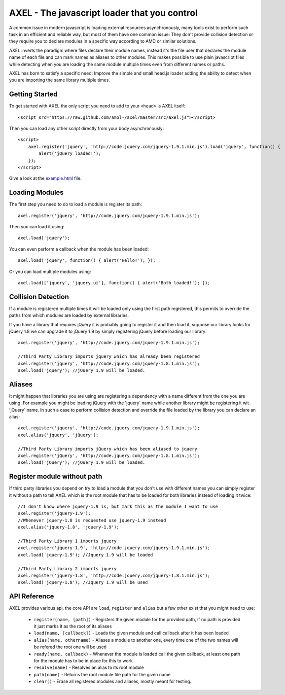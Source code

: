 =================================================
AXEL - The javascript loader that you control
=================================================

A common issue in modern javascript is loading external resources asynchronously,
many tools exist to perform such task in an efficient and reliable way, but most
of them have one common issue: They don't provide collision detection or
they require you to declare modules in a specific way according to AMD or similar solutions.

AXEL inverts the paradigm where files declare their module names, instead it's
the file user that declares the module name of each file and can mark names as
aliases to other modules. This makes possible to use plain javascript files
while detecting when you are loading the same module multiple times even from
different names or paths.

AXEL has born to satisfy a specific need: Improve the simple and small head.js
loader adding the ability to detect when you are importing the same library multiple times.

.. image:: https://raw.github.com/amol-/axel/master/docs/tests.png

Getting Started
================================

To get started with AXEL the only script you need to add to your ``<head>`` is AXEL itself::

    <script src="https://raw.github.com/amol-/axel/master/src/axel.js"></script>

Then you can load any other script directly from your body asynchronously::

    <script>
        axel.register('jquery', 'http://code.jquery.com/jquery-1.9.1.min.js').load('jquery', function() {
            alert('jQuery loaded!');
        });
    </script>

Give a look at the `example.html <https://raw.github.com/amol-/axel/master/docs/example.html>`_ file.

Loading Modules
================================

The first step you need to do to load a module is register its path::

    axel.register('jquery', 'http://code.jquery.com/jquery-1.9.1.min.js');

Then you can load it using::

    axel.load('jquery');

You can even perform a callback when the module has been loaded::

    axel.load('jquery', function() { alert('Hello!'); });

Or you can load multiple modules using::

    axel.load(['jquery', 'jquery.ui'], function() { alert('Both loaded!'); });

Collision Detection
===============================

If a module is registered multiple times it will be loaded only using the first
path registered, this permits to override the paths from which modules are loaded
by external libraries.

If you have a library that requires jQuery it is probably going to register it
and then load it, suppose our library looks for jQuery 1.8 we can upgrade it to
jQuery 1.9 by simply registering jQuery before loading our library::

    axel.register('jquery', 'http://code.jquery.com/jquery-1.9.1.min.js');

    //Third Party Library imports jquery which has already been registered
    axel.register('jquery', 'http://code.jquery.com/jquery-1.8.1.min.js');
    axel.load('jquery'); //jQuery 1.9 will be loaded.

Aliases
===============================

It might happen that libraries you are using are registering a dependency with
a name different from the one you are using. For example you might be loading
jQuery with the 'jquery' name while another library might be registering it wit
'jQuery' name. In such a case to perform collision detection and override
the file loaded by the library you can declare an alias::

    axel.register('jquery', 'http://code.jquery.com/jquery-1.9.1.min.js');
    axel.alias('jquery', 'jQuery');

    //Third Party Library imports jQuery which has been aliased to jquery
    axel.register('jQuery', 'http://code.jquery.com/jquery-1.8.1.min.js');
    axel.load('jQuery'); //jQuery 1.9 will be loaded.

Register module without path
================================

If third party libraries you depend on try to load a module that you don't use
with different names  you can simply register it without a path to tell
AXEL which is the root module that has to be loaded for both libraries instead
of loading it twice::

    //I don't know where jquery-1.9 is, but mark this as the module I want to use
    axel.register('jquery-1.9');
    //Whenever jquery-1.8 is requested use jquery-1.9 instead
    axel.alias('jquery-1.8', 'jquery-1.9');

    //Third Party Library 1 imports jquery
    axel.register('jquery-1.9', 'http://code.jquery.com/jquery-1.9.1.min.js');
    axel.load('jquery-1.9'); //Jquery 1.9 will be loaded

    //Third Party Library 2 imports jquery
    axel.register('jquery-1.8', 'http://code.jquery.com/jquery-1.8.1.min.js');
    axel.load('jquery-1.8'); //Jquery 1.9 will be used

API Reference
=================================

AXEL provides various api, the core API are ``load``, ``register`` and ``alias``
but a few other exist that you might need to use:

    - ``register(name, [path])`` - Registers the given module for the provided path, if no path is provided it just marks it as the root of its aliases
    - ``load(name, [callback])`` - Loads the given module and call callback after it has been loaded
    - ``alias(name, othername)`` - Aliases a module to another one, every time one of the two names will be refered the root one will be used
    - ``ready(name, callback)`` - Whenever the module is loaded call the given callback, at least one path for the module has to be in place for this to work
    - ``resolve(name)`` - Resolves an alias to its root module
    - ``path(name)`` - Returns the root module file path for the given name
    - ``clear()`` - Erase all registered modules and aliases, mostly meant for testing.


